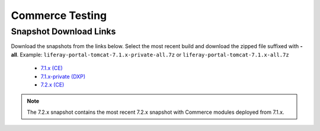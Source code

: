 ================
Commerce Testing
================

Snapshot Download Links
------------------------

Download the snapshots from the links below. Select the most recent build and download the zipped file suffixed with **-all**.
Example: ``liferay-portal-tomcat-7.1.x-private-all.7z`` or ``liferay-portal-tomcat-7.1.x-all.7z``

  * `7.1.x (CE)`_
  * `7.1.x-private (DXP)`_
  * `7.2.x (CE)`_

.. note::
  The 7.2.x snapshot contains the most recent 7.2.x snapshot with Commerce modules deployed from 7.1.x.

.. _`7.1.x-private (DXP)`: https://files.liferay.com/private/ee/portal/snapshot-7.1.x-private/
.. _`7.1.x (CE)`: https://releases.liferay.com/portal/snapshot-7.1.x/
.. _`7.2.x (CE)`: https://ftp.liferay.com/liferay-portal-tomcat-7.2.x-private-commerce-latest.txt